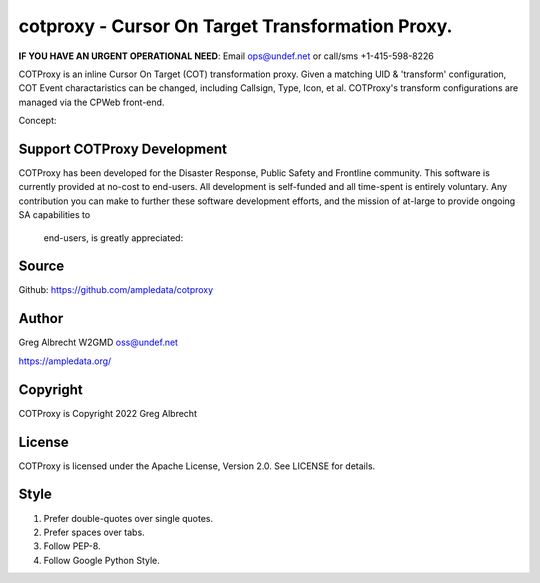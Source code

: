 cotproxy - Cursor On Target Transformation Proxy.
*************************************************
**IF YOU HAVE AN URGENT OPERATIONAL NEED**: Email ops@undef.net or call/sms +1-415-598-8226

COTProxy is an inline Cursor On Target (COT) transformation proxy. Given a 
matching UID & 'transform' configuration, COT Event charactaristics can be 
changed, including Callsign, Type, Icon, et al. COTProxy's transform 
configurations are managed via the CPWeb front-end.

Concept:

.. image:: https://raw.githubusercontent.com/ampledata/cotproxy/main/docs/cotproxy-concept.png
   :alt: COTProxy concept diagram.
   :target: https://raw.githubusercontent.com/ampledata/cotproxy/main/docs/cotproxy-concept.png


Support COTProxy Development
============================

COTProxy has been developed for the Disaster Response, Public Safety and 
Frontline community. This software is currently provided at no-cost to 
end-users. All development is self-funded and all time-spent is entirely
voluntary. Any contribution you can make to further these software development 
efforts, and the mission of  at-large to provide ongoing SA capabilities to 
 end-users, is greatly appreciated:

.. image:: https://www.buymeacoffee.com/assets/img/custom_images/orange_img.png
    :target: https://www.buymeacoffee.com/ampledata
    :alt: Support our development: Buy me a coffee!

Source
======
Github: https://github.com/ampledata/cotproxy

Author
======
Greg Albrecht W2GMD oss@undef.net

https://ampledata.org/

Copyright
=========
COTProxy is Copyright 2022 Greg Albrecht

License
=======
COTProxy is licensed under the Apache License, Version 2.0. See LICENSE for details.

Style
=====
1. Prefer double-quotes over single quotes.
2. Prefer spaces over tabs.
3. Follow PEP-8.
4. Follow Google Python Style.
